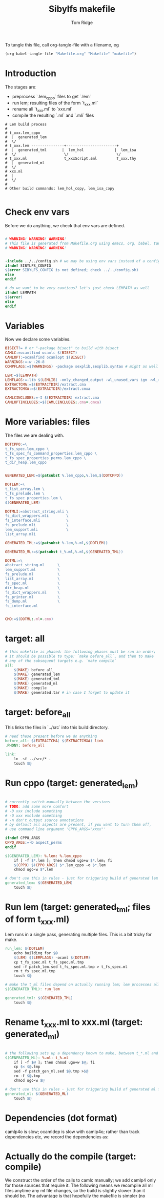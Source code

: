 #+TITLE: Sibylfs makefile
#+AUTHOR: Tom Ridge
#+OPTIONS: title:true 

# ignore #PROPERTY: header-args :tangle Makefile :exports code 

To tangle this file, call org-tangle-file with a filename, eg

#+BEGIN_SRC emacs-lisp
(org-babel-tangle-file "Makefile.org" "Makefile" "makefile")
#+END_SRC

* Introduction

The stages are:

  * preprocess `.lem_cppo` files to get `.lem` 
  * run lem; resulting files of the form `t_xxx.ml`
  * rename all `t_xxx.ml` to `xxx.ml`
  * compile the resulting `.ml` and `.mli` files


#+BEGIN_EXAMPLE
# Lem build process
#
# t_xxx.lem_cppo
#  |  generated_lem
#  \/
# t_xxx.lem ---------------+-----------------------+
#  |  generated_tml       |  lem_hol              |  lem_isa
#  \/                      \/                      \/
# t_xxx.ml                 t_xxxScript.sml         T_xxx.thy
#  |  generated_ml
#  \/
# xxx.ml
#  |
#  \/
# 
# Other build commands: lem_hol_copy, lem_isa_copy

#+END_EXAMPLE

* Check env vars

Before we do anything, we check that env vars are defined.

#+BEGIN_SRC makefile

# WARNING! WARNING! WARNING!
# This file is generated from Makefile.org using emacs, org, babel, tangle
# WARNING! WARNING! WARNING!


-include ../../config.sh # we may be using env vars instead of a config.sh
ifndef SIBYLFS_CONFIG
$(error SIBYLFS_CONFIG is not defined; check ../../config.sh)
else
endif

# do we want to be very cautious? let's just check LEMPATH as well
ifndef LEMPATH
$(error)
else
endif

#+END_SRC

* Variables

Now we declare some variables.

#+BEGIN_SRC makefile
BISECT?= # or "-package bisect" to build with bisect
CAMLC:=ocamlfind ocamlc $(BISECT)
CAMLOPT:=ocamlfind ocamlopt $(BISECT)
WARNINGS:=-w -26-8
COMPFLAGS:=$(WARNINGS) -package sexplib,sexplib.syntax # might as well

LEM:=$(LEMPATH)
LEMFLAGS:=-lib $(LEMLIB) -only_changed_output -wl_unused_vars ign -wl_rename err
EXTRACTCMA:=$(EXTRACTDIR)/extract.cma
EXTRACTCMXA:=$(EXTRACTDIR)/extract.cmxa

CAMLCINCLUDES:=-I $(EXTRACTDIR) extract.cma
CAMLOPTINCLUDES:=$(CAMLCINCLUDES:.cma=.cmxa)
#+END_SRC

* More variables: files

The files we are dealing with.

#+BEGIN_SRC makefile
DOTCPPO:=\
t_fs_spec.lem_cppo \
t_fs_spec_fs_command_properties.lem_cppo \
t_fs_spec_properties_perms.lem_cppo \
t_dir_heap.lem_cppo


GENERATED_LEM:=$(patsubst %.lem_cppo,%.lem,$(DOTCPPO))

DOTLEM:=\
t_list_array.lem \
t_fs_prelude.lem \
t_fs_spec_properties.lem \
$(GENERATED_LEM)

DOTMLI:=abstract_string.mli \
fs_dict_wrappers.mli        \
fs_interface.mli            \
fs_prelude.mli              \
lem_support.mli             \
list_array.mli

GENERATED_TML:=$(patsubst %.lem,%.ml,$(DOTLEM)) 

GENERATED_ML:=$(patsubst t_%.ml,%.ml,$(GENERATED_TML))

DOTML:=\
abstract_string.ml      \
lem_support.ml          \
fs_prelude.ml           \
list_array.ml           \
fs_spec.ml              \
dir_heap.ml             \
fs_dict_wrappers.ml     \
fs_printer.ml           \
fs_dump.ml              \
fs_interface.ml         


CMO:=$(DOTML:.ml=.cmo)
#+END_SRC

* target: all

#+BEGIN_SRC makefile
# this makefile is phased: the following phases must be run in order;
# it should be possible to type: `make before_all`, and then to make
# any of the subsequent targets e.g. `make compile`
all: 
	$(MAKE) before_all 
	$(MAKE) generated_lem
	$(MAKE) generated_tml
	$(MAKE) generated_ml
	$(MAKE) compile
	$(MAKE) generated.tar # in case I forget to update it
#+END_SRC

* target: before_all

This links the files in `../src` into this build directory.

#+BEGIN_SRC makefile
# need these present before we do anything
before_all: $(EXTRACTCMA) $(EXTRACTCMXA) link
.PHONY: before_all

link: 
	ln -sf ../src/* .
	touch $@
#+END_SRC

* Run cppo (target: generated_lem)

#+BEGIN_SRC makefile

# currently switch manually between the versions 
# TODO: add some more comfort
# -D xxx include something
# -U xxx exclude something
# -n don't output source annotations
# by default all aspects are present, if you want to turn them off,
# use command line argument 'CPPO_ARGS="xxxx"'

ifndef CPPO_ARGS
CPPO_ARGS:=-D aspect_perms
endif

$(GENERATED_LEM): %.lem: %.lem_cppo
	if [ -f $*.lem ]; then chmod ugo+w $*.lem; fi
	$(CPPO) $(CPPO_ARGS) $*.lem_cppo -o $*.lem
	chmod ugo-w $*.lem

# don't use this in rules - just for triggering build of generated lem files
generated_lem: $(GENERATED_LEM)
	touch $@
#+END_SRC

* Run lem (target: generated_tml; files of form t_xxx.ml)

Lem runs in a single pass, generating multiple files. This is a bit
tricky for make.

#+BEGIN_SRC makefile
run_lem: $(DOTLEM)
	echo building for $@
	$(LEM) $(LEMFLAGS) -ocaml $(DOTLEM)
	cp t_fs_spec.ml t_fs_spec.ml.tmp
	sed -f patch_lem.sed t_fs_spec.ml.tmp > t_fs_spec.ml
	rm t_fs_spec.ml.tmp
	touch $@

# make the t_ml files depend on actually running lem; lem processes all files at once
$(GENERATED_TML): run_lem

generated_tml: $(GENERATED_TML)
	touch $@
#+END_SRC

* Rename t_xxx.ml to xxx.ml (target: generated_ml)

#+BEGIN_SRC makefile

# the following sets up a dependency known to make, between t_*.ml and *.ml
$(GENERATED_ML): %.ml: t_%.ml
	if [ -f $@ ]; then chmod ugo+w $@; fi
	cp $< $@.tmp
	sed -f patch_gen_ml.sed $@.tmp >$@
	rm -f $@.tmp
	chmod ugo-w $@

# don't use this in rules - just for triggering build of generated ml files
generated_ml: $(GENERATED_ML)
	touch $@

#+END_SRC

* Dependencies (dot format)

camlp4o is slow; ocamldep is slow with camlp4o; rather than track
dependencies etc, we record the dependencies as:

#+BEGIN_SRC dot :file /tmp/tmp.png :exports results
digraph {
 list_array -> abstract_string
fs_prelude -> lem_support
fs_dict_wrappers -> fs_prelude
fs_dict_wrappers -> lem_support
fs_spec -> list_array
fs_spec -> abstract_string
fs_spec -> fs_prelude
fs_spec -> lem_support
dir_heap -> fs_spec
dir_heap -> list_array
dir_heap -> fs_prelude
dir_heap -> lem_support
fs_dump -> dir_heap
fs_dump -> list_array
fs_dump -> fs_spec
fs_dump -> fs_dict_wrappers
fs_printer -> list_array
fs_printer -> fs_spec
fs_printer -> fs_dict_wrappers
fs_printer -> lem_support
fs_interface -> fs_dump
fs_interface -> dir_heap
fs_interface -> fs_printer
fs_interface -> fs_spec
fs_interface -> abstract_string
fs_interface -> lem_support

}
#+END_SRC

#+RESULTS:
[[file:/tmp/tmp.png]]

* Actually do the compile (target: compile)

We construct the order of the calls to camlc manually; we add camlp4
only for those sources that require it. The following means we
recompile all ml files anytime any ml file changes, so the build is
slightly slower than it should be. The advantage is that hopefully the
makefile is simpler (no dependencies).

#+BEGIN_SRC makefile
compile: cmo cmx fs_spec_lib.cma fs_spec_lib.cmxa

cmo: $(DOTML) $(DOTMLI)
	$(CAMLC) $(CAMLCINCLUDES) $(COMPFLAGS) -syntax camlp4o -c abstract_string.mli
	$(CAMLC) $(CAMLCINCLUDES) $(COMPFLAGS) -syntax camlp4o -c lem_support.mli
	$(CAMLC) $(CAMLCINCLUDES) $(COMPFLAGS) -syntax camlp4o -c fs_interface.mli
	$(CAMLC) $(CAMLCINCLUDES) $(COMPFLAGS) -c list_array.mli
	$(CAMLC) $(CAMLCINCLUDES) $(COMPFLAGS) -c fs_prelude.mli
	$(CAMLC) $(CAMLCINCLUDES) $(COMPFLAGS) -syntax camlp4o -c fs_spec.ml
	$(CAMLC) $(CAMLCINCLUDES) $(COMPFLAGS) -syntax camlp4o -c dir_heap.ml
	$(CAMLC) $(CAMLCINCLUDES) $(COMPFLAGS) -c fs_dict_wrappers.mli
	$(CAMLC) $(CAMLCINCLUDES) $(COMPFLAGS) -syntax camlp4o -package sha -c fs_dump.ml
	$(CAMLC) $(CAMLCINCLUDES) $(COMPFLAGS) -c fs_printer.ml
	$(CAMLC) $(CAMLCINCLUDES) $(COMPFLAGS) -syntax camlp4o -c fs_interface.mli
	$(CAMLC) $(CAMLCINCLUDES) $(COMPFLAGS) -syntax camlp4o -c abstract_string.ml
	$(CAMLC) $(CAMLCINCLUDES) $(COMPFLAGS) -c list_array.ml
	$(CAMLC) $(CAMLCINCLUDES) $(COMPFLAGS) -syntax camlp4o -c lem_support.ml
	$(CAMLC) $(CAMLCINCLUDES) $(COMPFLAGS) -c fs_prelude.ml
	$(CAMLC) $(CAMLCINCLUDES) $(COMPFLAGS) -c fs_dict_wrappers.ml
	$(CAMLC) $(CAMLCINCLUDES) $(COMPFLAGS) -c fs_interface.ml
	touch cmo

cmx: $(DOTML) $(DOTMLI)
	$(CAMLOPT) $(CAMLOPTINCLUDES) $(COMPFLAGS) -syntax camlp4o -c abstract_string.mli
	$(CAMLOPT) $(CAMLOPTINCLUDES) $(COMPFLAGS) -syntax camlp4o -c lem_support.mli
	$(CAMLOPT) $(CAMLOPTINCLUDES) $(COMPFLAGS) -syntax camlp4o -c fs_interface.mli
	$(CAMLOPT) $(CAMLOPTINCLUDES) $(COMPFLAGS) -c list_array.mli
	$(CAMLOPT) $(CAMLOPTINCLUDES) $(COMPFLAGS) -c fs_prelude.mli
	$(CAMLOPT) $(CAMLOPTINCLUDES) $(COMPFLAGS) -syntax camlp4o -c fs_spec.ml
	$(CAMLOPT) $(CAMLOPTINCLUDES) $(COMPFLAGS) -syntax camlp4o -c dir_heap.ml
	$(CAMLOPT) $(CAMLOPTINCLUDES) $(COMPFLAGS) -c fs_dict_wrappers.mli
	$(CAMLOPT) $(CAMLOPTINCLUDES) $(COMPFLAGS) -syntax camlp4o -package sha -c fs_dump.ml
	$(CAMLOPT) $(CAMLOPTINCLUDES) $(COMPFLAGS) -c fs_printer.ml
	$(CAMLOPT) $(CAMLOPTINCLUDES) $(COMPFLAGS) -syntax camlp4o -c fs_interface.mli
	$(CAMLOPT) $(CAMLOPTINCLUDES) $(COMPFLAGS) -syntax camlp4o -c abstract_string.ml
	$(CAMLOPT) $(CAMLOPTINCLUDES) $(COMPFLAGS) -c list_array.ml
	$(CAMLOPT) $(CAMLOPTINCLUDES) $(COMPFLAGS) -syntax camlp4o -c lem_support.ml
	$(CAMLOPT) $(CAMLOPTINCLUDES) $(COMPFLAGS) -c fs_prelude.ml
	$(CAMLOPT) $(CAMLOPTINCLUDES) $(COMPFLAGS) -c fs_dict_wrappers.ml
	$(CAMLOPT) $(CAMLOPTINCLUDES) $(COMPFLAGS) -c fs_interface.ml
	touch cmx

# -g flag turns on debugging info (e.g. for stacktrace)
fs_spec_lib.cma: $(CMO)
	$(CAMLC) -g -a -o $@ $(CMO)

fs_spec_lib.cmxa: $(CMO:.cmo=.cmx)
	$(CAMLOPT) -g -a -o $@ $(CMO:.cmo=.cmx)
#+END_SRC

* Interface only

The interface files have reduced dependencies. Thus, it is possible to
build fs_interface.cmi very simply.

#+BEGIN_SRC makefile
interface_only: generated_ml
	$(CAMLC) $(CAMLCINCLUDES) -package sexplib,sexplib.syntax -syntax camlp4o -c abstract_string.mli -c lem_support.mli fs_interface.mli
	touch $@
#+END_SRC

* Tarball of generated files (to avoid invoking lem and cppo)

The order matters: we want lem before t_xxx.ml before .ml so that,
when unpacking, make doesn't think that eg a .lem is newer than the
corresponding .ml

Note that we still need lem installed so that we can access
extract.cm[x]a.

#+BEGIN_SRC makefile

define generated_files

t_fs_spec_fs_command_properties.lem
t_dir_heap.lem
t_fs_spec.lem
t_fs_spec_properties_perms.lem

t_dir_heap.ml
t_fs_prelude.ml
t_fs_spec_fs_command_properties.ml
t_fs_spec.ml
t_fs_spec_properties.ml
t_fs_spec_properties_perms.ml
t_list_arrayAuxiliary.ml
t_list_array.ml

dir_heap.ml
fs_prelude.ml
fs_spec_fs_command_properties.ml
fs_spec.ml
fs_spec_properties.ml
fs_spec_properties_perms.ml
list_array.ml

endef

generated.tar: generated_ml FORCE
	$(file >files_in_tar,$(generated_files))
	tar cvf $@  --files-from files_in_tar

generated: FORCE
	tar --touch -xvf generated.tar

#+END_SRC



* Clean

#+BEGIN_SRC makefile
# FIXME tidy this
# NB don't delete generated.tar - this is part of the "source" and should be upto date
clean: FORCE
	rm -f $(GENERATED_LEM) $(GENERATED_TML) $(GENERATED_ML)
	rm -f *.cm[iox] *.a *.o *.cma *.cmxa
	rm -f link generated_lem run_lem generated_tml generated_ml cmo cmx interface_only files_in_tar
	find . -maxdepth 1 -type l -exec rm \{\} \;	
	rm -f depend.{dot,pdf} .depend.min
	rm -f $(patsubst %.lem, %Auxiliary.lem, $(DOTLEM))
	rm -f $(patsubst %.lem, %Auxiliary.ml, $(DOTLEM))
	rm -f $(patsubst %.lem, %Auxiliary.byte, $(DOTLEM))
	rm -f $(patsubst %.lem, %.html, $(DOTLEM))
	rm -f $(patsubst %.lem, %ml.md, $(DOTLEM))
	rm -f $(patsubst %.lem, %.md, $(DOTLEM))
	rm -f *Script.sml
	rm -f a.out
	rm -rf ocamldoc ocamldoc* depend.svg fs_spec.html fs_spec.ml.md # t_fs_spec.lem_cppo.{html,md}
	rm -f *.tmp

FORCE:

#+END_SRC

* Emacs local variables

Local variables:
indent-tabs-mode: 't
org-src-preserve-indentation: 't
End:
